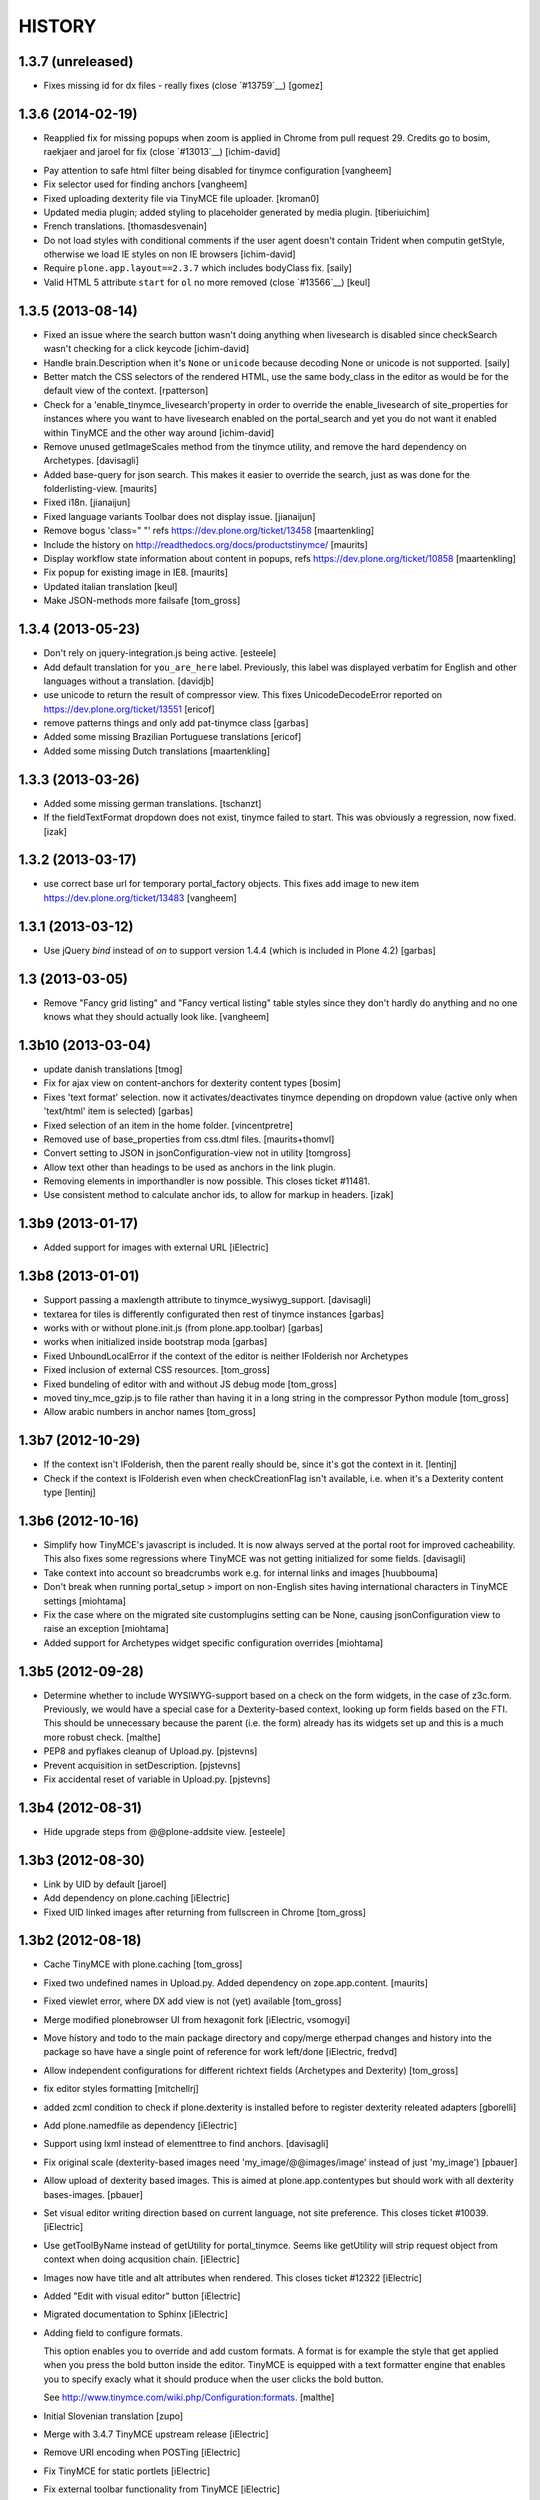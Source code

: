 =======
HISTORY
=======

1.3.7 (unreleased)
------------------

- Fixes missing id for dx files - really fixes (close `#13759`__)
  [gomez]


1.3.6 (2014-02-19)
------------------

- Reapplied fix for missing popups when zoom is applied in Chrome from pull
  request 29. Credits go to bosim, raekjaer and jaroel for fix
  (close `#13013`__)
  [ichim-david]

__ https://dev.plone.org/ticket/13013

- Pay attention to safe html filter being disabled for tinymce configuration
  [vangheem]

- Fix selector used for finding anchors
  [vangheem]

- Fixed uploading dexterity file via TinyMCE file uploader.
  [kroman0]

- Updated media plugin; added styling to placeholder generated by media
  plugin.
  [tiberiuichim]

- French translations.
  [thomasdesvenain]

- Do not load styles with conditional comments if the user agent doesn't
  contain Trident when computin getStyle, otherwise we load IE styles on non
  IE browsers
  [ichim-david]

- Require ``plone.app.layout==2.3.7`` which includes bodyClass fix.
  [saily]

- Valid HTML 5 attribute ``start`` for ``ol`` no more removed
  (close `#13566`__)
  [keul]

__ https://dev.plone.org/ticket/13566

1.3.5 (2013-08-14)
------------------

- Fixed an issue where the search button wasn't doing anything when livesearch
  is disabled since checkSearch wasn't checking for a click keycode
  [ichim-david]

- Handle brain.Description when it's ``None`` or ``unicode`` because
  decoding None or unicode is not supported.
  [saily]

- Better match the CSS selectors of the rendered HTML, use the same
  body_class in the editor as would be for the default view of the
  context.
  [rpatterson]

- Check for a 'enable_tinymce_livesearch'property in order to override the
  enable_livesearch of site_properties for instances where you want to have
  livesearch enabled on the portal_search and yet you do not want it enabled
  within TinyMCE and the other way around
  [ichim-david]

- Remove unused getImageScales method from the tinymce utility,
  and remove the hard dependency on Archetypes.
  [davisagli]

- Added base-query for json search.  This makes it easier to override
  the search, just as was done for the folderlisting-view.
  [maurits]

- Fixed i18n.
  [jianaijun]

- Fixed language variants Toolbar does not display issue.
  [jianaijun]

- Remove bogus 'class=" "' refs https://dev.plone.org/ticket/13458
  [maartenkling]

- Include the history on http://readthedocs.org/docs/productstinymce/
  [maurits]

- Display workflow state information about content in popups,
  refs https://dev.plone.org/ticket/10858
  [maartenkling]

- Fix popup for existing image in IE8.
  [maurits]

- Updated italian translation
  [keul]

- Make JSON-methods more failsafe
  [tom_gross]

1.3.4 (2013-05-23)
------------------

- Don't rely on jquery-integration.js being active.
  [esteele]

- Add default translation for ``you_are_here`` label. Previously,
  this label was displayed verbatim for English and other languages without
  a translation.
  [davidjb]

- use unicode to return the result of compressor view.
  This fixes UnicodeDecodeError reported on https://dev.plone.org/ticket/13551
  [ericof]

- remove patterns things and only add pat-tinymce class
  [garbas]

- Added some missing Brazilian Portuguese translations
  [ericof]

- Added some missing Dutch translations
  [maartenkling]


1.3.3 (2013-03-26)
------------------

- Added some missing german translations.
  [tschanzt]

- If the fieldTextFormat dropdown does not exist, tinymce failed to start.
  This was obviously a regression, now fixed.
  [izak]


1.3.2 (2013-03-17)
------------------

- use correct base url for temporary portal_factory objects.
  This fixes add image to new item https://dev.plone.org/ticket/13483
  [vangheem]


1.3.1 (2013-03-12)
------------------

- Use jQuery `bind` instead of `on` to support version 1.4.4
  (which is included in Plone 4.2)
  [garbas]

1.3 (2013-03-05)
----------------

- Remove "Fancy grid listing" and "Fancy vertical listing" table
  styles since they don't hardly do anything and no one knows
  what they should actually look like.
  [vangheem]


1.3b10 (2013-03-04)
-------------------

- update danish translations
  [tmog]

- Fix for ajax view on content-anchors for dexterity content types
  [bosim]

- Fixes 'text format' selection. now it activates/deactivates tinymce depending
  on dropdown value (active only when 'text/html' item is selected)
  [garbas]

- Fixed selection of an item in the home folder.
  [vincentpretre]

- Removed use of base_properties from css.dtml files.
  [maurits+thomvl]

- Convert setting to JSON in jsonConfiguration-view not in utility
  [tomgross]

- Allow text other than headings to be used as anchors in the link plugin.

- Removing elements in importhandler is now possible. This closes ticket
  #11481.

- Use consistent method to calculate anchor ids, to allow for markup in
  headers.
  [izak]


1.3b9 (2013-01-17)
------------------

- Added support for images with external URL
  [iElectric]


1.3b8 (2013-01-01)
------------------


- Support passing a maxlength attribute to tinymce_wysiwyg_support.
  [davisagli]

- textarea for tiles is differently configurated then rest of tinymce instances
  [garbas]

- works with or without plone.init.js (from plone.app.toolbar)
  [garbas]

- works when initialized inside bootstrap moda
  [garbas]

- Fixed UnboundLocalError if the context of the editor is neither IFolderish nor Archetypes

- Fixed inclusion of external CSS resources.
  [tom_gross]

- Fixed bundeling of editor with and without JS debug mode
  [tom_gross]

- moved tiny_mce_gzip.js to file rather than having it in a long string
  in the compressor Python module
  [tom_gross]

- Allow arabic numbers in anchor names
  [tom_gross]

1.3b7 (2012-10-29)
------------------

- If the context isn't IFolderish, then the parent really should be,
  since it's got the context in it.
  [lentinj]

- Check if the context is IFolderish even when checkCreationFlag isn't
  available, i.e. when it's a Dexterity content type
  [lentinj]


1.3b6 (2012-10-16)
------------------

- Simplify how TinyMCE's javascript is included. It is now always served
  at the portal root for improved cacheability. This also fixes some
  regressions where TinyMCE was not getting initialized for some fields.
  [davisagli]

- Take context into account so breadcrumbs work e.g. for internal links and
  images [huubbouma]

- Don't break when running portal_setup > import on non-English sites having international
  characters in TinyMCE settings [miohtama]

- Fix the case where on the migrated site customplugins setting can be None, causing
  jsonConfiguration view to raise an exception [miohtama]

- Added support for Archetypes widget specific configuration overrides [miohtama]

1.3b5 (2012-09-28)
------------------

- Determine whether to include WYSIWYG-support based on a check
  on the form widgets, in the case of z3c.form. Previously, we
  would have a special case for a Dexterity-based context, looking
  up form fields based on the FTI. This should be unnecessary
  because the parent (i.e. the form) already has its widgets set
  up and this is a much more robust check.
  [malthe]

- PEP8 and pyflakes cleanup of Upload.py.
  [pjstevns]

- Prevent acquisition in setDescription.
  [pjstevns]

- Fix accidental reset of variable in Upload.py.
  [pjstevns]


1.3b4 (2012-08-31)
------------------

- Hide upgrade steps from @@plone-addsite view.
  [esteele]


1.3b3 (2012-08-30)
------------------

- Link by UID by default
  [jaroel]

- Add dependency on plone.caching
  [iElectric]

- Fixed UID linked images after returning from fullscreen in Chrome
  [tom_gross]

1.3b2 (2012-08-18)
------------------

- Cache TinyMCE with plone.caching
  [tom_gross]

- Fixed two undefined names in Upload.py.  Added dependency on
  zope.app.content.
  [maurits]

- Fixed viewlet error, where DX add view is not (yet) available
  [tom_gross]

- Merge modified plonebrowser UI from hexagonit fork
  [iElectric, vsomogyi]

- Move history and todo to the main package directory and copy/merge etherpad
  changes and history into the package so have have a single point of reference
  for work left/done
  [iElectric, fredvd]

- Allow independent configurations for different richtext fields (Archetypes
  and Dexterity)
  [tom_gross]

- fix editor styles formatting
  [mitchellrj]

- added zcml condition to check if plone.dexterity is installed
  before to register dexterity releated adapters
  [gborelli]

- Add plone.namedfile as dependency
  [iElectric]

- Support using lxml instead of elementtree to find anchors.
  [davisagli]

- Fix original scale (dexterity-based images need 'my_image/@@images/image'
  instead of just 'my_image')
  [pbauer]

- Allow upload of dexterity based images. This is aimed at
  plone.app.contentypes but should work with all dexterity bases-images.
  [pbauer]

- Set visual editor writing direction based on current language, not site
  preference. This closes ticket #10039.
  [iElectric]

- Use getToolByName instead of getUtility for portal_tinymce.
  Seems like getUtility will strip request object from context
  when doing acqusition chain.
  [iElectric]

- Images now have title and alt attributes when rendered. This closes ticket
  #12322
  [iElectric]

- Added "Edit with visual editor" button
  [iElectric]

- Migrated documentation to Sphinx
  [iElectric]

- Adding field to configure formats.

  This option enables you to override and add custom formats. A format
  is for example the style that get applied when you press the bold
  button inside the editor. TinyMCE is equipped with a text formatter
  engine that enables you to specify exacly what it should produce
  when the user clicks the bold button.

  See http://www.tinymce.com/wiki.php/Configuration:formats.
  [malthe]

- Initial Slovenian translation
  [zupo]

- Merge with 3.4.7 TinyMCE upstream release
  [iElectric]

- Remove URI encoding when POSTing
  [iElectric]

- Fix TinyMCE for static portlets
  [iElectric]

- Fix external toolbar functionality from TinyMCE
  [iElectric]

- Fixed issue where custom theme font breaks TinyMCE dialog layout
  due to enlarged <h2> size [miohtama]

1.3-beta1 (2011-10-24)
----------------------

- ploneimage and plonelink plugins have been merged into plonebrowser
  [iElectric]

- dexterity: portal_transforms transform uids to normal links when page is
  rendered -

- Removed KSS
  [tom_gross]

- Reintroduce Plone 3 support
  [tom_gross]

- Use resolveuid as default
  [iElectric]

- Start of using jquery in some of the plugins.
  [iElectric]

- Introduction of shortcuts in browser select image/links
  [iElectric]

- tinymce files are now pulled from upstream git repository
  [iElectric]

- Upgrade tinymce to 3.4.7
  [iElectric]

- Redesign of Image/Link browser, rewrite of javascript to use jquery. Add thumbnails to browser.
  [iElectric, zupo]

- Use TinyMCE compressor to provide editor and plugins
  [tom_gross]

- Fixed http://dev.plone.org/plone/ticket/11681
  [tom_gross]

- Determine mimetype correctly for plone.app.textfield RichText widgets with
  ignoreContext = True (such as on add forms).
  (Requires plone.app.textfield >= 1.1.1)
  [davisagli]

- Removed comma at the end of a dict in tiny_mce_init.js. This fixes javascript
  error on IE7. This was broken in 1.2.10.
  [vincentfretin]


1.2.10 (unreleased)
-------------------

- Fixed AttributeError: 'ATDocumentFieldsView' object has no attribute
  'absolute_url' when using inline editing.  Inline editing then still
  does not work though (checked on Plone 4.2 dev).

- Fixed a few test failures in combination with five.pt.
  [maurits]

- Do not fail with an AttributeError when the member has no
  wysiwyg_editor property.
  Fixes http://dev.plone.org/ticket/12406
  [maurits]

- Initialize TinyMCE with "media_strict: false" to allow embed tags if
  they are removed from the list of nasty tags.
  Fixeѕ https://dev.plone.org/ticket/10681
  [rochecompaan]


1.2.9 (2011-11-24)
------------------

- Display error message when uploading a file with a name consisting
  only of spaces.
  Fixes http://dev.plone.org/plone/ticket/10394
  [maurits]

- Fixed content_css when the Plone Site id is 'plone'.  This is used
  to display the text during editing in the same layout as it appears
  when viewing.
  Fixes http://dev.plone.org/plone/ticket/11430
  [maurits]

- Include Products.CMFCore's permissions.zcml to ensure Plone 4.1 compatibility.
  [thomasdesvenain]

- Use aq_parent instead of getParentNode for Zope trunk compatibility.
  [elro]

- Search does not work with Virtual Hosting (close #10308)
  [keul] [mamico]

1.2.8 (2011-09-19)
------------------

- Support RichTextValues from plone.app.textfield when determining the mimetype
  of the field being edited.
  [davisagli]

- When user tries to upload an image,
  if image type in content types registry is not allowed in current folder,
  TinyMCE tries to add an image of an other content type
  selected as an image type in TinyMCE settings.
  [thomasdesvenain]

1.2.7 (2011-07-05)
------------------

- Do not give a TypeError 'Could not adapt' when trying to adapt a
  context that is not adaptable to IJSONFolderListing and friends.
  Instead return nothing in the ajax call.
  [maurits]

- pep8
  [iElectric]

- Ported tests from doctests to unittests
  [iElectric]

- Add hook to JSONDetails to allow subclasses to supplement or override the results
  [anthonygerrard]

1.2.6 (2011-05-12)
------------------
- Changed the color of the background on the external editor to light gray to make the buttons more visible.
  [davidjonas]


1.2.5 (2011-05-12)
------------------

- Add a CSS class to the `Edit without visual editor` note.
  [hannosch]

- Avoid determining content type as text/plain on Dexterity add views.
  [davisagli]

- In the link "Edit without visual editor", append existing url-parameters.
  Fixes https://dev.plone.org/plone/ticket/11632
  [WouterVH]


1.2.4 (2011-03-22)
------------------

- Use uuidFor(obj) from plone.outputfilters instead of obj.UID() for
  plone.uuid compatibility.
  [elro]

- Internationalization fixes.
  [thomasdesvenain]

- Allows to use tinymce wysiwyg support outside of an Archetypes context.
  (Checks 'force_wysiwyg' variable value to check if wysiwyg support is enabled.)
  [thomasdesvenain]

- Don't acquire when determining the mimetype of the field being edited.
  [davisagli]

- Fixed bug when rendering for anonymous users.
  [elro]

- Remove isTinyMCEEnabled in kssregistry. Refs #11248
  [jaroel]

- Fixed #11597 TinyMCE Right Pane Depends on Center Pane.
  [Brainix]


1.2.3 (2011-02-24)
------------------

- Suppress the WYSIWYG editor for fields whose text format is not HTML, and
  provide a "Edit without visual editor" link like kupu did so that the format
  can be switched from HTML to something else.
  [davisagli]

- Fix wysiwyg_support to correctly respect a user's preference to use no
  wysiwyg editor.
  [davisagli]

- Correctly load image dialog for existing images using the @@images view for
  image scales.
  [davisagli]

- Updated Norwegian translations.
  [mj]

1.2.2 (2011-02-10)
------------------

- Use @@images view for image scales.
  [elro]

- Get anchor names from listAnchorNames method of @@content_anchors.
  [elro]

- Tweak ploneimage.js to use post data for setDescription for compatibility
  with latest zopes. (This makes the image dialogue incompatible with IE6.)
  [elro]

- Fix quoting of description ploneimage.js
  [elro]

- Make setDescription convert to unicode.
  [elro]

1.2.1 (2011-02-10)
------------------

- Be explicit about catching exceptions. Bare excepts are asking for trouble
  in Zopeland folks.
  [elro]

- Do not crash when getting a configuration with styles that have an
  empty line at the end.
  [maurits]

- Handle Missing.Value for uid in JSONFolderListing.
  [elro]

- Set text/css content type on tinymce-getstyle.
  [elro]

- Add option 'auto' for directivity. The directivity will be set depending
  on the content or the portals default language.
  Fixes http://dev.plone.org/plone/ticket/10039
  [csenger]

- Make the spellchecker to be used configurable via the control panel utility.
  [jcbrand]

- Added the 'After the deadline' spelling and grammar checker plugin.
  [jcbrand]

1.2.0 (2011-01-04)
------------------

- Always use an image's description as its caption, and make the image dialog
  edit the description field instead of the image's alt text. This provides
  parity with how captions were handled by kupu, and avoids misusing the alt
  text.
  [davisagli]

- When editing an image, correctly highlight it in the image dialog even if
  the link-by-uid setting changed since the image was added. This fixes
  http://dev.plone.org/plone/ticket/10970.
  [davisagli]

- Remove the resolveuid Python script; a browser view with the same name in
  plone.outputfilters is now used instead to resolve UUIDs.
  [davisagli]

- Deprecated various helpers in plone.outputfilters.setuphandlers since they
  now duplicate functions in plone.outputfilters.
  [davisagli]

- Use the resolveuid and captioning transforms from plone.outputfilters
  instead of implementing our own. See http://dev.plone.org/plone/ticket/9938
  for details.
  [davisagli]

1.1.7 (2011-02-10)
------------------

- Make sure that tinymce-jsonconfiguration is traversed as a view in
  tinymce_wysiwyg_support.pt.
  [davisagli]

1.1.6 (2011-01-04)
------------------

- Fix capitalization of the title of the content_css setting. This fixes
  http://dev.plone.org/plone/ticket/10792.
  [dariog, davisagli]

- Protect the control panel using the "Plone Site Setup: TinyMCE" permission,
  instead of the generic "Manage portal". Also, add the Site Administrator
  role to the default roles for this permission, for forward compatibility with
  Plone 4.1.
  [davisagli]

- Add tinymce-jsonconfiguration browser view and use it in the template
  tinymce_wysiwyg_support.pt. Make it easier to customize
  [toutpt]

1.1.5 (2010-11-14)
------------------

- Updated translations (de)
  [Plone translators]

- Make sure we fail gracefully on unfound UIDs when kupu isn't installed.
  [jbaldivieso]

- Removed profiles/uninstall/portal-tinymce.txt as it needlessly
  triggered a call to add_editor right before calling remove_editor.
  [maurits]

1.1.4 (2010-09-28)
------------------

- Updated translations (zh_TW)
  [Plone translators]

1.1.3 (2010-09-16)
------------------

- Updated translations
  [Plone translators]

- Fix lang and init files not loaded when @ in URL
  [jaroel]

1.1.2 (2010-08-05)
------------------

- Fix regression that broke the resolveuid transform if an `alt` attribute
  was provided.
  [davisagli]

1.1.1 (2010-07-25)
------------------

- Add styling to set the fontsize for Plone3 only. This fixes
  http://dev.plone.org/plone/ticket/10683
  [jaroel]

- Assume TinyMCE as the site's default editor if none is set. This closes
  http://dev.plone.org/plone/ticket/10810.
  [jaroel]

- Use urllib.unquote. This closes http://dev.plone.org/plone/ticket/10807.
  [jaroel]

- Apply a workaround to fix the "Paste Text" dialog.
  [davisagli]

1.1 (2010-07-23)
----------------

- If we set a description within tinymce (which is written to the `alt`
  attribute of the image tag then) we want to keep that one as image caption.
  Added check for `alt` attribute in Products.TinyMCE.transforms.parser.
  [hpeteragitator]

- In Products.TinyMCE.transforms.parser, added `full_path = unquote(full_path)`
  to remove any encoded characters from path before doing the catalog query.
  [hpeteragitator]

- Make the wysiwyg_support macros fall back to the default editor if the
  current user has an editor preference that is no longer installed.
  Fixes http://dev.plone.org/plone/ticket/10753
  [davisagli]

- Fixed `#undefined` in style selection for lists. This closes
  http://dev.plone.org/plone/ticket/10684.
  [hannosch]

- Hide the non-functioning advanced table options. This closes
  http://dev.plone.org/plone/ticket/10535.
  [hannosch]

- Enhance Rob's default table style fix by specifying a proper title and
  avoiding the duplication of the default `plain` entry. This refs
  http://dev.plone.org/plone/ticket/10534.
  [hannosch]

- Removed redundant `Image list` from image dialog. This closes
  http://dev.plone.org/plone/ticket/10342.
  [hannosch]

- Adopted TinyMCE's build process to generate a minified version of the main
  JavaScript file.
  [hannosch]

- Changed css registration, so it doesn't cause an extra CSS download, but is
  merged with the other anonymous CSS files.
  [hannosch]

- Set 'plain' as default table class.
  [robgietema]

- Fixed issue with style dropdown in IE.
  [robgietema]

- Fixed issue with inline editing of collections.
  [robgietema]

- Set ordering of link and image dialogs to getObjPositionInParent.
  [robgietema]

- Refactor resolveuid to use portal_catalog and not waking up object.
  [toutpt]

- Add tinymce-plone3.css. fix #10683: TinyMCE / Plone3.3 display text too big
  [toutpt]

1.1rc13 (2010-07-02)
--------------------

- Updated to upstream translations.
  table_dlg_scope_col and table_dlg_scope_row msgids doesn't exist
  in tinymce domain, replaced by table_col and table_row in
  skins/tinymce/plugins/table/cell.htm.pt
  [vincentfretin]

- Internationalized list/definition style names
  [thomasdesvenain]

- French translations
  [thomasdesvenain]

- Fix icons in link dialog listing. This closes
  http://dev.plone.org/plone/ticket/10665
  [davisagli]

- Fix icons in image dialog listings. This closes
  http://dev.plone.org/plone/ticket/10538
  [davisagli]

- Reset font size for tables in content.css. This fixes
  http://dev.plone.org/plone/ticket/10536
  [davisagli]

- Apply block format changes even when multiple blocks are selected.
  Fixes http://dev.plone.org/plone/ticket/10145
  [davisagli]

- Look up scale sizes for image types using the field called 'image',
  not the primary field. (They are not necessarily the same.) Fixes
  http://dev.plone.org/plone/ticket/10227
  [davisagli]

- Fix issue when handling images with apostrophes in the title. Fixes
  http://dev.plone.org/plone/ticket/10500
  [davisagli]

- Don't live search in the image and link popups until the search text is at
  least 3 characters long. Fixes http://dev.plone.org/plone/ticket/10458.
  [davisagli]

- Get the portal_url and navigation_root_url in a more sane fashion.
  Fixes http://dev.plone.org/plone/ticket/10423.
  [davisagli]

- Make sure paragraphs without a CSS class show up as "Normal paragraph"
  in the styles menu. Fixes http://dev.plone.org/plone/ticket/10532.
  [davisagli]

- Avoid unneeded imports.
  [hannosch]

- Made toolbar background transparent and made padding symmetrical.
  [limi]

1.1rc12 (2010-06-03)
--------------------

- Remove tabindex deprecated html attribute
  [edegoute]

- Fixed some i18n bugs (#10339, #9637).
  [dmunicio]

- Added Spanish translations for plone.tinymce domain
  [dmunicio]

- Updated to upstream translations. Added Georgian (ka) language.
  [vincentfretin]

1.1rc11 (2010-05-01)
--------------------

- Fix regression in handling of resolveuid links that don't include an anchor.
  [davisagli]

- Include a copy of resolveuid.py so that links by UID can be resolved even
  when kupu is not installed and the transform is not applied (such as when
  inserting images in the first place).
  [davisagli]

- Prefer xml.etree over elementtree.
  [hannosch]

- Fixed test failure and avoid bare try/except statements related to portal
  factory and the save button.
  [hannosch]

1.1rc10 (2010-03-09)
--------------------

- Upgrade to TinyMCE 3.2.7.
  [robgietema]

- Fixed fullscreen mode, ticket #10080.
  [robgietema]

- Fixed search with Virtual Hosting, ticket #10308.
  [robgietema]

- Specified empty value and title attributes in searchreplace.htm.pt
  and template.htm.pt to make i18ndude happy.
  [vincentfretin]

- Added and updated languages from upstream.
  [vincentfretin]

- Updated pop-ups to match the Plone 4 style, and increased the default window
  sizes a bit to avoid scrollbars.
  [limi]

- Added content id so dialogs get the right style.
  [robgietema]

- Don't fail if kupu_library_tool is not available
  [naro]

- #155 transform can now handle anchors in resolveuid links
  (added test in transforms.txt)
  [fRiSi]

1.1rc9 (2010-02-18)
-------------------

- Removed id="region-content" from the templates, since it no longer has any function.
  See http://dev.plone.org/plone/ticket/10231 for more information.
  [limi]

- Removed the font-size styling in content.css, Plone is responsible for these styles anyway.
  [limi]

- Added ploneinlinestyles plugin so inline styles get filtered based on html
  filtering settings.
  [robgietema]

- Changed list style to use classes (merge from xhtml-strict branche).
  [robgietema]

- Added scope option to table cell dialog (merge from xhtml-strict branche).
  [robgietema]

- Correct link to parent of current item.
  [arrowman]

- Use &rarr; as breadcrubm separator instead of '-', like Plone does.
  [arrowman]

- Added missing Finnish translations.
  [pingviini]

1.1rc8 (2009-12-21)
-------------------

- Fix when editing contextuals portlets.
  #117 http://plone.org/products/tinymce/issues/117
  [sylvainb]

- Added a widget option: toolbar_width.
  [oliverroch]

- Fixed: "Normal paragraph" default style didn't reset css class.
  [oliverroch]

- Show dimensions of original image in imageupload-popup.
  [tom_gross]

1.1rc7 (2009-11-18)
-------------------

- Link and image drawers now look at INavigationRoot and not at IPloneSiteRoot.
  [robgietema, hannosch]

- Added support for LinguaPlone's translation aware reference handling to the
  new lookup_uid method.
  [hannosch]

- Removed translate calls inside TinyMCE utility. You don't have access to the
  request inside a utility and therefor cannot translate anything.
  [hannosch]

- Factored out resolveuid handling in the TinyMCEOutput parser to a
  lookup_uid method.
  [hannosch]

- Review french translation from Nicolas LAURANCE
  [toutpt]

- Add support for i18nized styles
  [toutpt]

1.1rc6 (2009-10-12)
-------------------

- Moved skin layer up.
  [robgietema]

- Added an `icon_expr` to the control panel entry.
  [hannosch]

- Fixed bug when editing the same field twice using inline editing.
  [robgietema]

- Fixed bug where lists couldn't get custom classes (thanks Artur Konstanczak).
  [robgietema]

- Fixed translations for insert image/link button tooltips.
  [robgietema]

- Use a span instead of p tag for the discreet style to allow the remove
  styles command/button to work properly.
  [esteele]

- Corrected spelling of 'contributors' and renamed doc accordingly.
  [rockdj]

- Fixed inserting images and links.
  [optilude]

1.1rc5 (2009-09-30)
-------------------

- Improved test coverage.
  [robgietema]

- Moved inline style from templates to css files.
  [maartenkling]

- Removed inline style  style="display:none;" from body tag from templates.
  [maartenkling]

- Fixed bug where custom image classes wouldn't stick after editing an image.
  [robgietema]

- Removed z3c.json dependancy, changed to simplejson or built-in json.
  [kingel]

- Register import/export handlers as zcml statements.
  [kingel]

- Set javascript files as cachable and mergable.
  [robgietema]

- Removed getInfoFromBrain method in JSONFolderListing and JSONSearch.
  [robgietema]

- Added support for comment nodes in Generic Setup.
  [robgietema]

- Changed hard coded css imports in dialogs to the generated plone.css.
  [robgietema]

- Changed condition for Javascript includes.
  [robgietema]

- Fix for static image sizes.
  [robgietema]

- Added richTextWidget to list of valid classes for a rich text widget to
  support non-AT widgets.
  [robgietema]

- Renamed configlet and moved to Plone section.
  [robgietema]

- Removed browsercheck from isTinyMCEEnabled method.
  [robgietema]

- Removed default values from interfaces/utility.py since they are already set
  by the Generic Setup profile.
  [robgietema]

- Removed .mo files from version control.
  [robgietema]

- Added translations for simpleterms in controlpanel.
  [robgietema]

- Get anchors from primary field and not from the 'text' field.
  [robgietema]

- Fixed misspelled breadcrumbs.
  [robgietema]

- Fix TinyMCEOutput parser to correctly recognise CDATA sections. TinyMCE puts
  the contents of script tags in CDATA sections.
  [optilude]

- Add french translation.
  [toutpt]

- Use AT mutator when setting title and description when uploading a file,
  otherwise this doesn't work on blobs.
  [optilude]

1.1rc4 (2009-09-04)
-------------------

- Added hiding upload button when you don't have permission to upload.
  [robgietema]

- Fixed jumping when up one level is hidden.
  [robgietema]

- Add allow_upload marker to results.
  [optilude]

- Support iframe attributes.
  [optilude]

- Fixed parent url when object is not folderish.
  [robgietema]

- Added tests for adapters.
  [robgietema]

- Fixed template error for Plone 4.
  [robgietema]

- Fix evil use of test setup code in the views.
  [optilude]

- Load plugins correctly.
  [optilude]

- Fixing TinyMCEConfig call to use the same id as the id attribute gets set to
  (this makes it work in IE again and not error in FF).
  [evilbungle]

- Several fixes to the Generic Setup import.
  [MatthewWilkes]

- Fixed selecting link after uploading a file when using link by uid.
  [robgietema]

- Fixed initialisation error in Safari.
  [robgietema]

- Fixed error when inserting images in a new document and using uids.
  [robgietema]

- Fixed error in definition list.
  [robgietema]

- In the image and link drawers get the id of an item if the title is not
  specified.
  [robgietema]

- Fixed width and height attributes getting undefined values.
  [robgietema]

- UID links are now generated absolute and not relative so the body can be
  displayed in other contexts also.
  [maerteijn]

- Upgrade to TinyMCE 3.2.6
  [robgietema]

- Fixed issue with preload image in IE returning the cached image.
  [robgietema]

- Added default_editor fix for textFormatSelector also.
  [robgietema]

- Added Finnish translations.
  [pingviini]

- Make default_editor site property getter fail gracefully.
  [MatthewWilkes]

- Fix bug that prevented user-specified plugins getting added.
  [MatthewWilkes]

- Remove ploneimage and plonelink from the hardcoded plugins and add them to the
  control panel box. This allows people to select the default image and link
  dialogues. Readded dialogues removed in rc3.
  [MatthewWilkes]

1.1rc3 (2009-08-18)
-------------------

- Upgrade to TinyMCE 3.2.5.
  [robgietema]

- Added support for definition lists.
  [robgietema]

- Added autoresize plugin and removed autoresize bottom margin from control
  panel.
  [robgietema]

- Added rooted feature, which roots the user to the current object.
  [robgietema]

- Added plone.tinymce as i18n domain so control panel screens etc can be
  translated.
  [robgietema]

- Added Dutch translation for plone.tinymce domain.
  [robgietema, ralphjacobs]

- Renamed advlink to plonelink, advimage to ploneimage and style to plonestyle.
  [robgietema]

- Rearranged image, link and table buttons.
  [robgietema]

- Added support for 'site default' editor for Plone 4.
  [robgietema]

- Get html filter settings from safe_html transform when available (Plone 4).
  [robgietema]

- Fixed compatibility with Plone 4.
  [robgietema]

- Added uninstall profile.
  [jaroel]

- Created upgrade steps from 1.0. to 1.1.
  [jaroel, robgietema]

- Removed json lib in favor of z3c.json package.
  [robgietema]

- Removed jscripts/tiny_mce folder levels in the skin folder.
  [robgietema]

- Removed fullpage and example plugin.
  [robgietema]

- Moved all html templates from dtml to pt.
  [robgietema]

- Use portal_type instead of meta_type for identification of resource types.
  [robgietema]

- Added customtoolbarbutton property to the control panel so custom.
  toolbarbuttons can be added.
  [robgietema]

- Added ploneCustom.css to dialogs.
  [robgietema]

- The default image description (used for alt) is the image title.
  [robgietema]

- When an image is uploaded en no title is specified the title will become the
  id.
  [robgietema]

- Fixed issue with linkbyuid not working when images were not captioned.
  [robgietema]

- Fixed save button in fullscreen mode.
  [robgietema]

- Fixed error when styles and/or table styles were empty.
  [robgietema]

- Added internal-link class to internal links.
  [robgietema]

- A lot of minor bugfixes.
  [robgietema]

- Modified the image drawer to retrieve the actual image scales for the image
  object selected.
  The ALT text box is pre-populated with the image description or if that's
  empty then the image title.
  The upload / image details panels now toggle depending on the action you're
  performing.
  [Ben Mason (sparcd), Per Thulin (pthulin), James Guest, Owen]

- Fixed AttributeError: 'NoneType' object has no attribute 'split'
  when reinstalling TinyMCE from 1.1rc1 to 1.1rc2: adding the
  customplugins attribute fails as this attribute is not there yet
  (isn't it ironic...).  I cannot reproduce the error in a fresh site,
  but I have seen it in the wild.
  [maurits]

1.1rc2 (2009-06-08)
-------------------

- Added entity encoding configuration option.
  [robgietema]

- Update to TinyMCE 3.2.4.1.
  [robgietema]

- Removed KSS dependency for initialization (KSS is still needed for inline
  editing).
  [robgietema]

1.1rc1 (2009-03-14)
-------------------

- Upgrade to TinyMCE 3.2.2.
  [robgietema]

- Updated language packs (7 new languages added).
  [robgietema]

- Added search function to image and link drawers including live search.
  [robgietema]

- When a new link is inserted and the selected text contains an URL it is
  automatically prepopulated.
  [robgietema]

- When a link is pasted the prefix is automatically stripped and put in the
  select box.
  [robgietema]

- Headings and subheadings are now automatically put in the anchor tab of the
  link selection dialog as an available option.
  [robgietema]

- Options to the control panel added to enable/disable the contextmenu.
  [robgietema]

- Added visual feedback to save as draft button.
  [robgietema]

- Added dialog to edit lang and dir attributes per tag.
  [robgietema]

- Option added to include custom plugins.
  [robgietema]

- Fixed issue when newlines were stripped in the transform.
  [maerteijn]

- Fixed link dialog size in Firefox.
  [robgietema]

- Fixed blockquote insert tag.
  [robgietema]

- Fixed link and imagedrawer when current item is folderish.
  [robgietema]

- Fixed issue with language configuration.
  [robgietema]


1.0 (2009-01-18)
----------------

- Fixed incorrect table classes.
  [robgietema]

- Fixed inline editing bug.
  [robgietema]

- Fixed ordered list.
  [robgietema]

- Fixed xhtml compliance.
  [robgietema]

- Fixed external link dialog.
  [robgietema]

1.0rc2 (2008-12-09)
-------------------

- Upgrade to TinyMCE 3.2.1.1.
  [robgietema]

- Added preview button for external links.
  [robgietema]

- Added auto select on upload when adding images and files.
  [robgietema]

- Fix for web-intelligent RichText fields.
  [robgietema]

- Fix for selecting links with double quote in the objectname.
  [robgietema]

- Fixed insert media dialog.
  [robgietema]

- Fixed IE7 scrolling bug, Fixed HTML Filtering settings bug.
  [robgietema]

1.0rc1 (2008-11-18)
-------------------

- Upgrade to TinyMCE 3.2.1 (and new logo).
  [robgietema]

- Merged blockformats and styles into one styles menu.
  [robgietema]

- Added support for parastyles in widget definition.
  [robgietema]

- Added link usings uids for images and internal links.
  [robgietema, maerteijn]

- Added the captioned images option.
  [robgietema, maerteijn]

- Get HTML Filtering settings from the control panel.
  [robgietema]

- Added integration tests.
  [robgietema]

- Added export/import of settings through GenericSetup (tinymce.xml).
  [robgietema]

- Added i18n support + language packs.
  [robgietema]

- Fixed inline editing.
  [robgietema]

- Moved load/save events to kss.
  [robgietema]

- Fixed save button on the toolbar, now using an ajax method.
  [robgietema]

- Moved all configuration data to json structure in page template of the widget.
  [robgietema]

- Changed toolbar save user feedback from alert message to blinking field border
  (idea by Danny).
  [robgietema]

- Removed save button when creating a new object.
  [robgietema]

- Added bottom margin of the editor window when auto resize is enabled to the
  control panel.
  [robgietema]

- Added condition to javascript files in portal registery.
  [robgietema]

- Fixed IE6 and 7 loading and dialog bugs.
  [robgietema]

- Fixed toolbar/statusbar backgroundcolor bug in IE6 and 7.
  [robgietema]

- Fixed width of file field in image and file upload dialog for Safari.
  [robgietema]

- Fixed inline style filtering.
  [robgietema]

- Fixed indenting/outdenting of lists.
  [robgietema]

0.96.3.1.1 (2008-10-23)
-----------------------

- Added external toolbar option.
  [robgietema]

- Autogrow option.
  [robgietema]

- Handling for allow and filter_buttons.
  [robgietema]

- Changed style of the editorfield so it matches the other widgets (gray
  borders, blue toolbar, orange border when selected etc).
  [robgietema]

- Added javascripts to portal registery.
  [robgietema]

- Fixed bug with multiple editors on one page (issue #7).
  [robgietema]

- CSS fixes for NuPlone.
  [robgietema]

- Fixed issue with plone formgen style (issue #8).
  [robgietema]

- Fixed tablecel bug (issue #6).
  [robgietema]

- Removed dom path from location bar.
  [robgietema]

- Removed unused skins of popups.
  [robgietema]

- Fixed position of modal dialog blocker and move dialog window (backport from
  TinyMCE 3.2).
  [robgietema]

- Fixed "jumping" issues in the link and image dialog when using Safari.
  [robgietema]

0.95.3.1.1 (2008-09-11)
-----------------------

- Eggification of TinyMCE.
  [robgietema, kingel]

- Upgrade to TinyMCE 3.1.1.
  [robgietema]

- Minor table fixes.
  [robgietema]

0.94.3.1.0.1 (2008-07-11)
-------------------------

- Upgrade to TinyMCE 3.1.0.1.
  [robgietema]

- Added support for NuPlone.
  [robgietema]

- Minor bugfixes.
  [robgietema]

0.93.3.0.8 (2008-05-17)
-----------------------

- Upgrade to TinyMCE 3.0.8.
  [robgietema]

- Upgrade to Plone 3.1.1.
  [robgietema]

- Added control panel.
  [robgietema]

0.92.2.0.6 (2006-06-02)
-----------------------

- Upgrade to TinyMCE 2.0.6.1.
  [turgmr2]

- Add separate language downloads.
  [turgmr2]

0.91.2.0.5
----------

- Bugfix for linux systems.
  [turgmr2]

0.90.2.0.5 (2006-03-31)
-----------------------

- Upgrade to TinyMCE 2.0.5.1.
  [turgmr2]

- Fix bug with relative links.
  [turgmr2]

0.90.2.0.2 (2006-01-24)
-----------------------

- Upgrade to TinyMCE 2.0.2.
  [turgmr2]

0.90.1.45 (2005-10-03)
----------------------

- Use javascript_head_slot instead of editing the header template.
  [turgmr2]

0.81.1.45 (2005-08-23)
----------------------

- Upgrade to TinyMCE 1.45 (final).
  [turgmr2]

- Optimize javascript.
  [turgmr2]

- Update the instructions.
  [turgmr2]

0.80.1.45rc1 (2005-06-07)
-------------------------

- Strip all languages except English.
  [turgmr2]

- Upgrade internally to 1.45rc1.
  [turgmr2]

0.80.1.44
---------

- Allow cohabitation with Kupu and Epoz.
  [turgmr2]

0.75.1.44
---------

- Write install documentation and notes.
  [turgmr2]

0.70.1.44
---------

- Get the rest of the features and enable plugins.
  [turgmr2]

0.50.1.44
---------

- Get installable product and some features.
  [turgmr2]

0.10.1.44
---------

- Get minimal functionality.
  [turgmr2]
